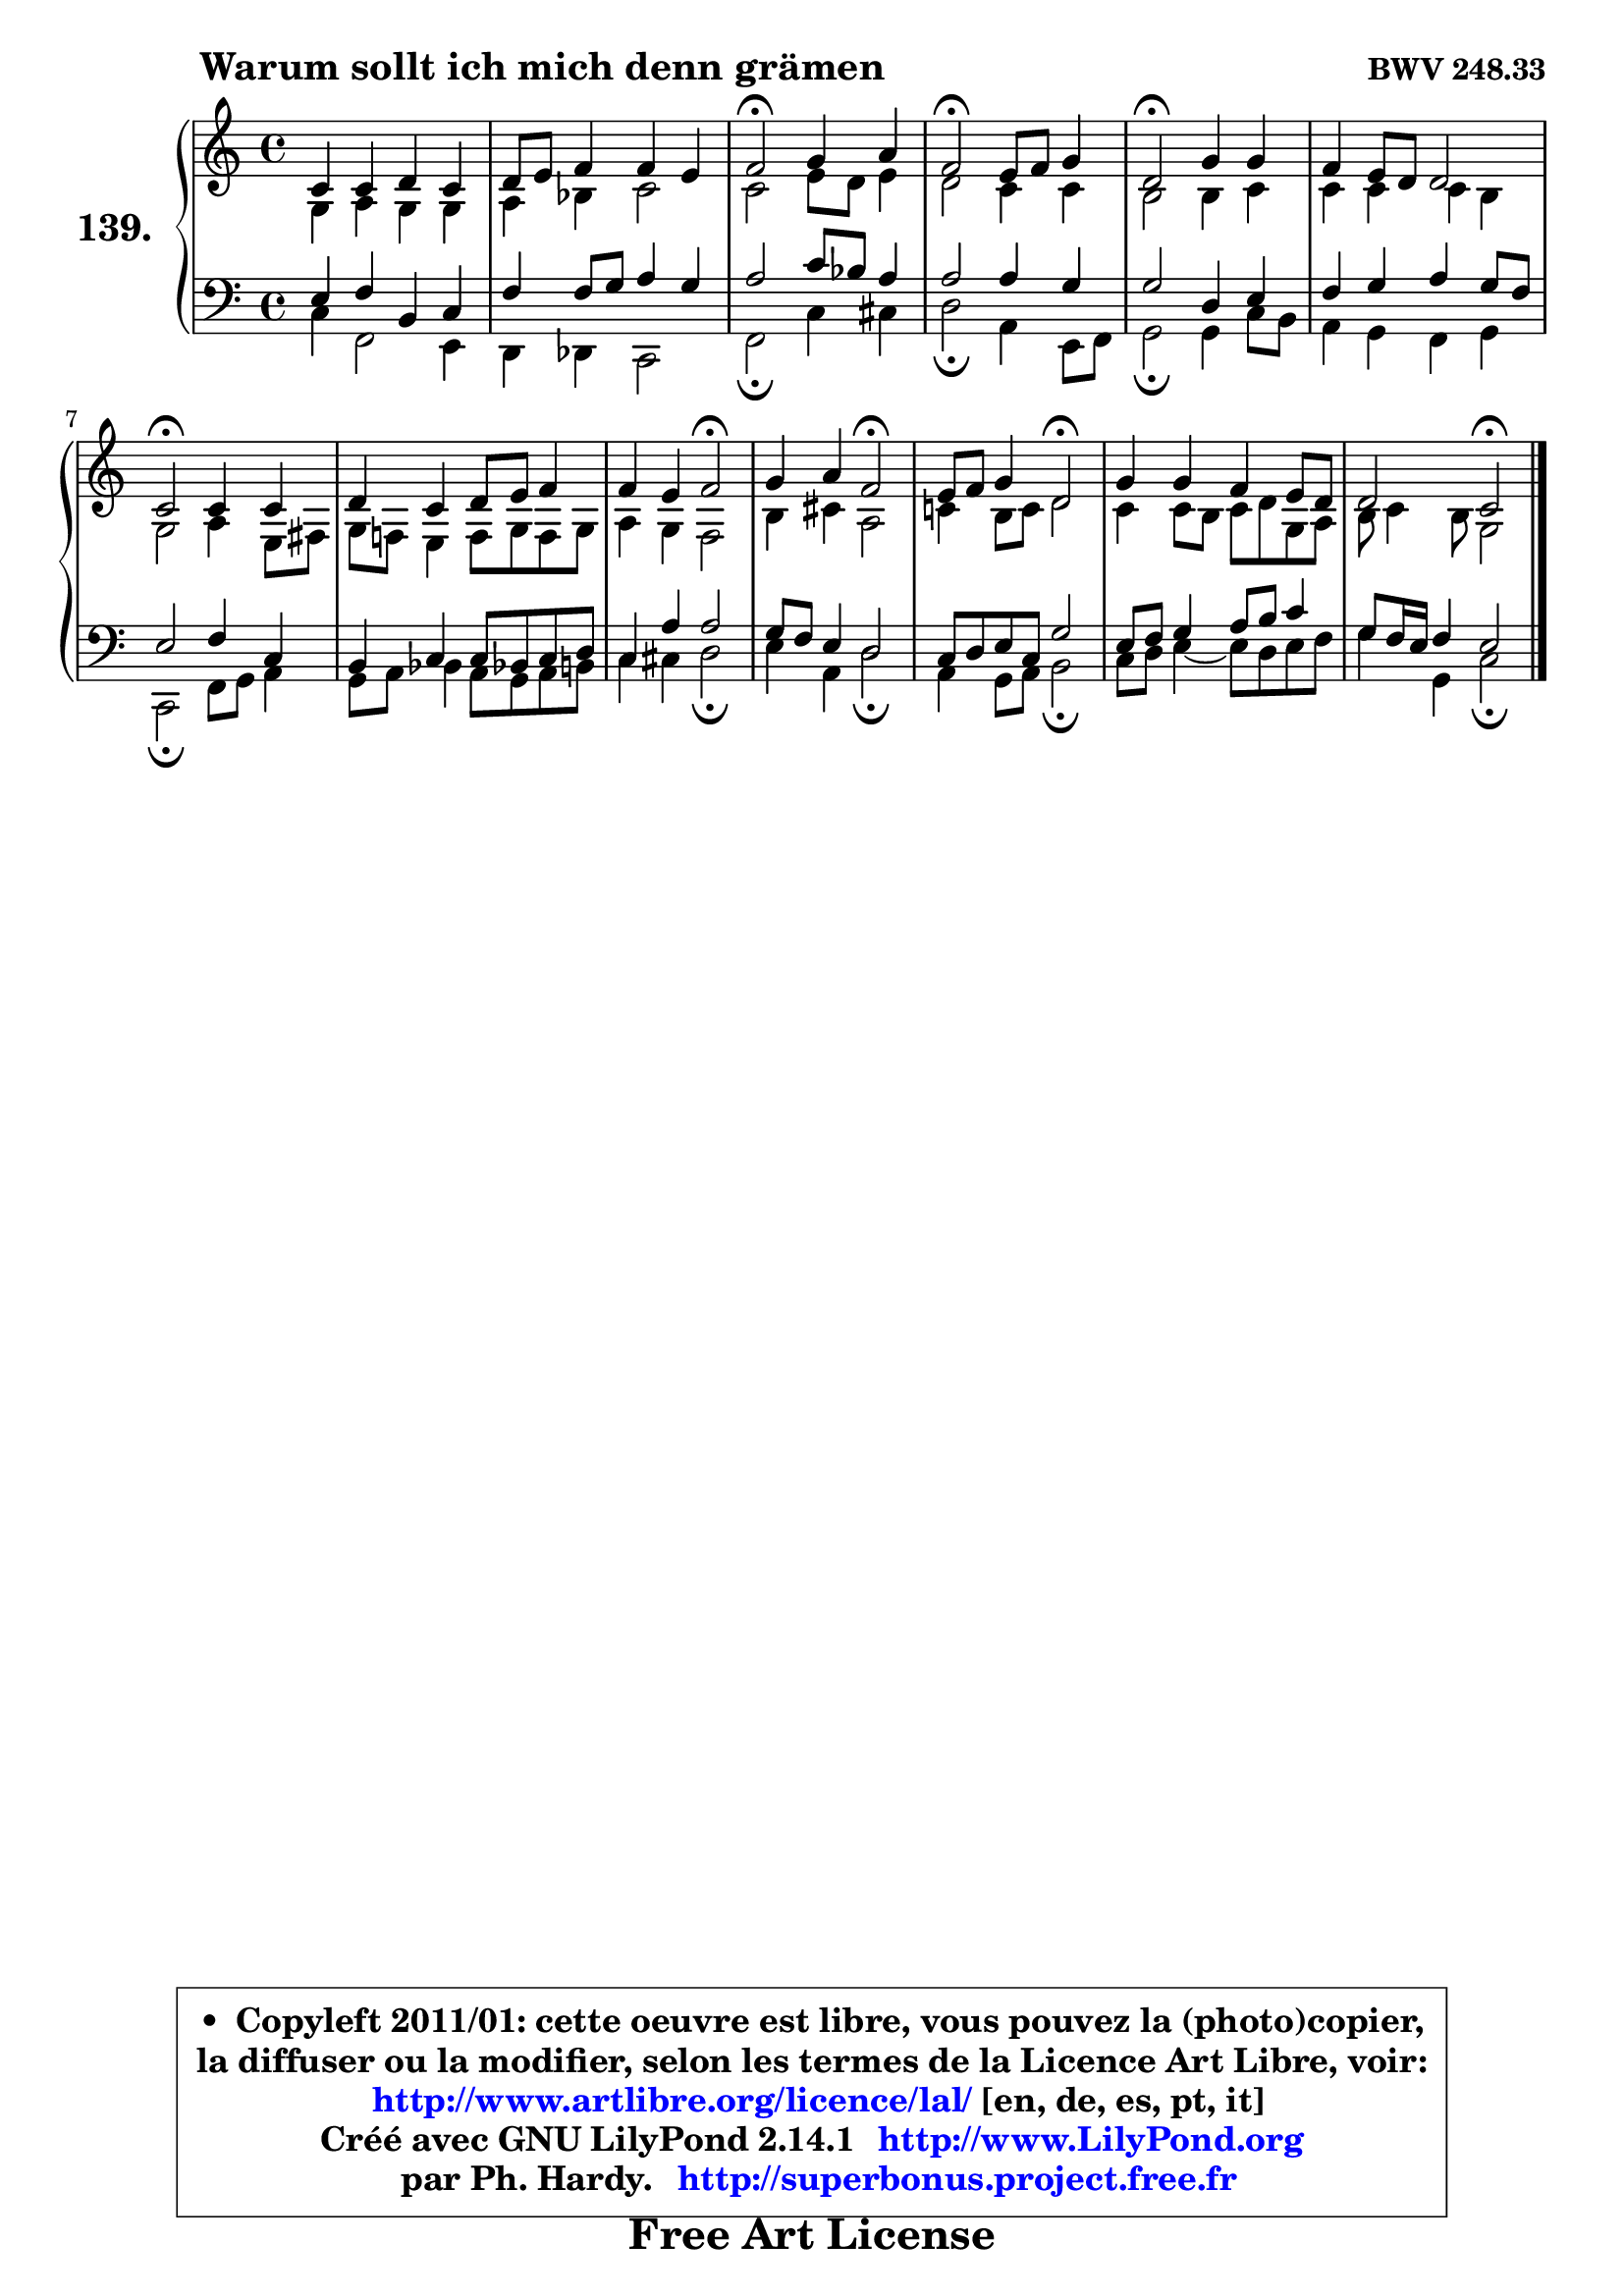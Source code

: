 
\version "2.14.1"

    \paper {
%	system-system-spacing #'padding = #0.1
%	score-system-spacing #'padding = #0.1
%	ragged-bottom = ##f
%	ragged-last-bottom = ##f
	}

    \header {
      opus = \markup { \bold "BWV 248.33" }
      piece = \markup { \hspace #9 \fontsize #2 \bold "Warum sollt ich mich denn grämen" }
      maintainer = "Ph. Hardy"
      maintainerEmail = "superbonus.project@free.fr"
      lastupdated = "2011/Jul/20"
      tagline = \markup { \fontsize #3 \bold "Free Art License" }
      copyright = \markup { \fontsize #3  \bold   \override #'(box-padding .  1.0) \override #'(baseline-skip . 2.9) \box \column { \center-align { \fontsize #-2 \line { • \hspace #0.5 Copyleft 2011/01: cette oeuvre est libre, vous pouvez la (photo)copier, } \line { \fontsize #-2 \line {la diffuser ou la modifier, selon les termes de la Licence Art Libre, voir: } } \line { \fontsize #-2 \with-url #"http://www.artlibre.org/licence/lal/" \line { \fontsize #1 \hspace #1.0 \with-color #blue http://www.artlibre.org/licence/lal/ [en, de, es, pt, it] } } \line { \fontsize #-2 \line { Créé avec GNU LilyPond 2.14.1 \with-url #"http://www.LilyPond.org" \line { \with-color #blue \fontsize #1 \hspace #1.0 \with-color #blue http://www.LilyPond.org } } } \line { \hspace #1.0 \fontsize #-2 \line {par Ph. Hardy. } \line { \fontsize #-2 \with-url #"http://superbonus.project.free.fr" \line { \fontsize #1 \hspace #1.0 \with-color #blue http://superbonus.project.free.fr } } } } } }

	  }

  guidemidi = {
        R1 |
        R1 |
        \tempo 4 = 34 r2 \tempo 4 = 78 r2 |
        \tempo 4 = 34 r2 \tempo 4 = 78 r2 |
        \tempo 4 = 34 r2 \tempo 4 = 78 r2 |
        R1 |
        \tempo 4 = 34 r2 \tempo 4 = 78 r2 |
        R1 |
        r2 \tempo 4 = 34 r2 \tempo 4 = 78 |
        r2 \tempo 4 = 34 r2 \tempo 4 = 78 |
        r2 \tempo 4 = 34 r2 \tempo 4 = 78 |
        R1 |
        r2 \tempo 4 = 34 r2 |
	}

  upper = {
\displayLilyMusic \transpose g c {
	\time 4/4
	\key g \major
	\clef treble
	\voiceOne
	<< { 
	% SOPRANO
	\set Voice.midiInstrument = "acoustic grand"
	\relative c'' {
        g4 g a g |
        a8 b c4 c b |
        c2\fermata d4 e |
        c2\fermata b8 c d4 |
        a2\fermata d4 d |
        c4 b8 a a2 |
        g2\fermata g4 g |
        a4 g a8 b c4 |
        c4 b c2\fermata |
        d4 e c2\fermata |
        b8 c d4 a2\fermata |
        d4 d c b8 a |
        a2 g2\fermata |
        \bar "|."
	} % fin de relative
	}

	\context Voice="1" { \voiceTwo 
	% ALTO
	\set Voice.midiInstrument = "acoustic grand"
	\relative c' {
        d4 e d d |
        e4 f g2 |
        g2 b8 a b4 |
        a2 g4 g |
        fis2 fis4 g |
        g4 g g fis |
        d2 e4 b8 cis |
        d8 c! b4 c8 d c d |
        e4 d c2 |
        fis4 gis e2 |
        g!4 fis8 g a2 |
        g4 g8 fis g a d, e |
        fis8 g4 fis8 d2 |
        \bar "|."
	} % fin de relative
	\oneVoice
	} >>
}
	}

    lower = {
\transpose g c {
	\time 4/4
	\key g \major
	\clef bass
	\voiceOne
	<< { 
	% TENOR
	\set Voice.midiInstrument = "acoustic grand"
	\relative c' {
        b4 c fis, g |
        c4 c8 d e4 d |
        e2 g8 f e4 |
        e2 e4 d |
        d2 a4 b |
        c4 d e d8 c |
        b2 c4 g |
        fis4 g g8 f! g a |
        g4 e' e2 |
        d8 c b4 a2 |
        g8 a b g d'2 |
        b8 c d4 e8 fis g4 |
        d8 c16 b c4 b2 |
        \bar "|."
	} % fin de relative
	}
	\context Voice="1" { \voiceTwo 
	% BASS
	\set Voice.midiInstrument = "acoustic grand"
	\relative c {
        g'4 c,2 b4 |
        a4 aes g2 |
        c2\fermata g'4 gis |
        a2\fermata e4 b8 c |
        d2\fermata d4 g8 fis |
        e4 d c d |
        g,2\fermata c8 d e4 |
        d8 e f4 e8 d e fis |
        g4 gis a2\fermata |
        b4 e, a2\fermata |
        e4 d8 e fis2\fermata |
        g8 a b4 ~ b8 a b c |
        d4 d, g2\fermata |
        \bar "|."
	} % fin de relative
	\oneVoice
	} >>
}
	}


    \score { 

	\new PianoStaff <<
	\set PianoStaff.instrumentName = \markup { \bold \huge "139." }
	\new Staff = "upper" \upper
	\new Staff = "lower" \lower
	>>

    \layout {
%	ragged-last = ##f
	   }

         } % fin de score

  \score {
    \unfoldRepeats { << \guidemidi \upper \lower >> }
    \midi {
    \context {
     \Staff
      \remove "Staff_performer"
               }

     \context {
      \Voice
       \consists "Staff_performer"
                }

     \context { 
      \Score
      tempoWholesPerMinute = #(ly:make-moment 78 4)
		}
	    }
	}


